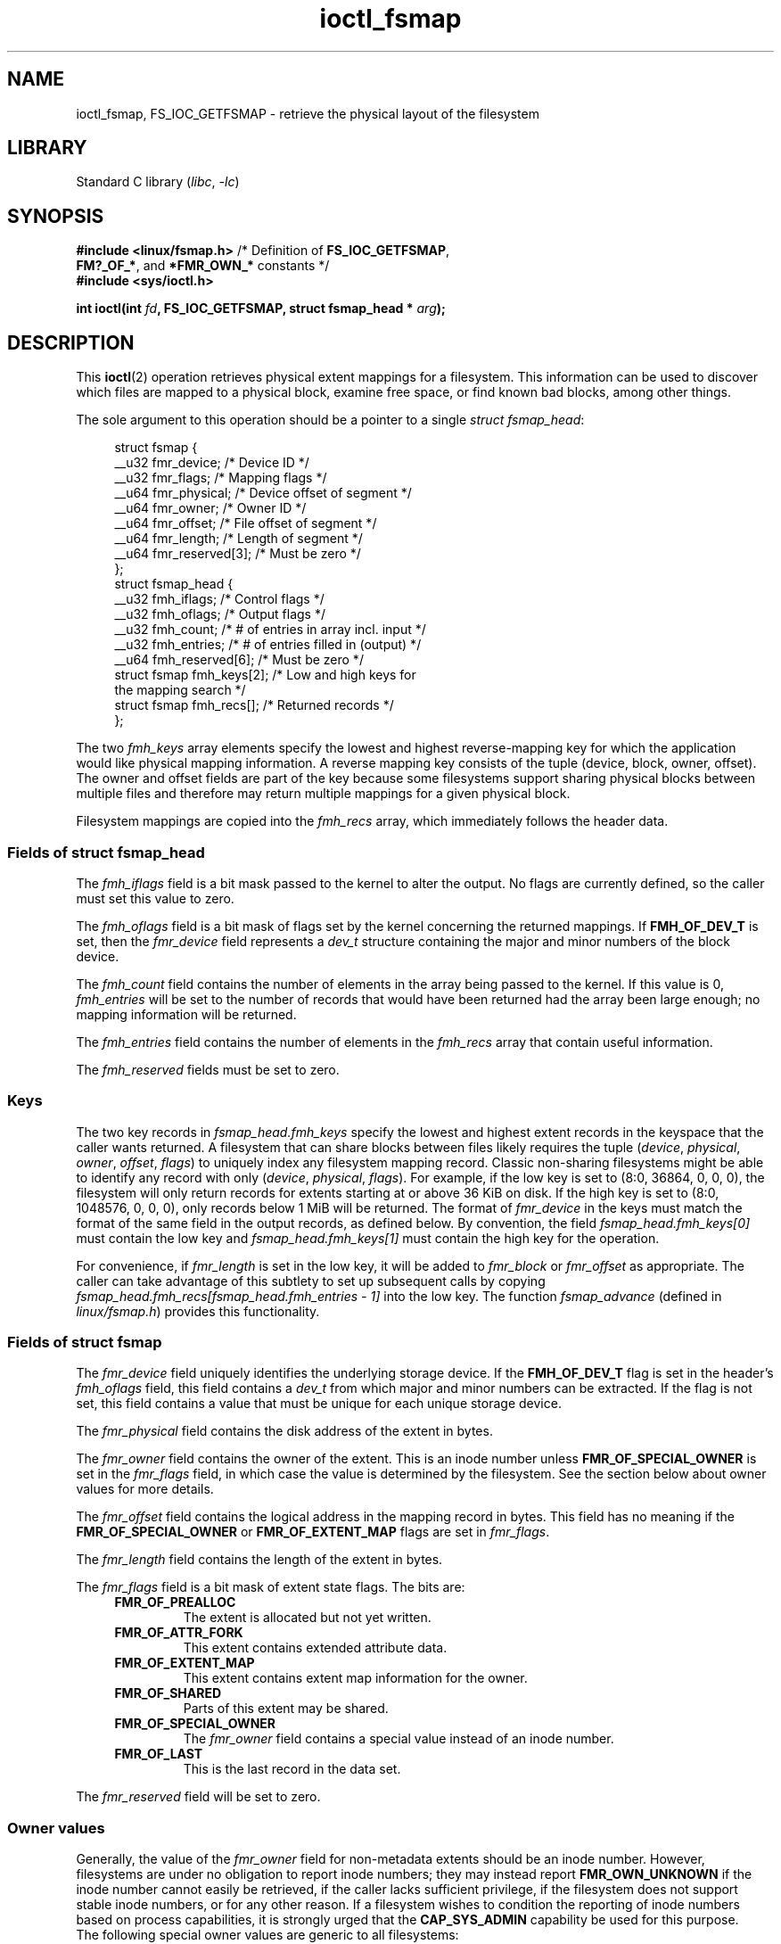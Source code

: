 .\" Copyright, The contributors to the Linux man-pages project
.\"
.\" SPDX-License-Identifier: GPL-2.0-or-later
.\"
.TH ioctl_fsmap 2 (date) "Linux man-pages (unreleased)"
.SH NAME
ioctl_fsmap,
FS_IOC_GETFSMAP
\-
retrieve the physical layout of the filesystem
.SH LIBRARY
Standard C library
.RI ( libc ,\~ \-lc )
.SH SYNOPSIS
.nf
.BR "#include <linux/fsmap.h>  " "/* Definition of " FS_IOC_GETFSMAP ,
.BR "                             FM?_OF_*" ", and " *FMR_OWN_* " constants */"
.B #include <sys/ioctl.h>
.P
.BI "int ioctl(int " fd ", FS_IOC_GETFSMAP, struct fsmap_head * " arg );
.fi
.SH DESCRIPTION
This
.BR ioctl (2)
operation retrieves physical extent mappings for a filesystem.
This information can be used to discover which files are mapped to a physical
block, examine free space, or find known bad blocks, among other things.
.P
The sole argument to this operation should be a pointer to a single
.IR "struct fsmap_head" ":"
.P
.in +4n
.EX
struct fsmap {
    __u32 fmr_device;      /* Device ID */
    __u32 fmr_flags;       /* Mapping flags */
    __u64 fmr_physical;    /* Device offset of segment */
    __u64 fmr_owner;       /* Owner ID */
    __u64 fmr_offset;      /* File offset of segment */
    __u64 fmr_length;      /* Length of segment */
    __u64 fmr_reserved[3]; /* Must be zero */
};
\&
struct fsmap_head {
    __u32 fmh_iflags;       /* Control flags */
    __u32 fmh_oflags;       /* Output flags */
    __u32 fmh_count;        /* # of entries in array incl. input */
    __u32 fmh_entries;      /* # of entries filled in (output) */
    __u64 fmh_reserved[6];  /* Must be zero */
\&
    struct fsmap fmh_keys[2];  /* Low and high keys for
                                  the mapping search */
    struct fsmap fmh_recs[];   /* Returned records */
};
.EE
.in
.P
The two
.I fmh_keys
array elements specify the lowest and highest reverse-mapping
key for which the application would like physical mapping
information.
A reverse mapping key consists of the tuple (device, block, owner, offset).
The owner and offset fields are part of the key because some filesystems
support sharing physical blocks between multiple files and
therefore may return multiple mappings for a given physical block.
.P
Filesystem mappings are copied into the
.I fmh_recs
array, which immediately follows the header data.
.\"
.SS Fields of struct fsmap_head
The
.I fmh_iflags
field is a bit mask passed to the kernel to alter the output.
No flags are currently defined, so the caller must set this value to zero.
.P
The
.I fmh_oflags
field is a bit mask of flags set by the kernel concerning the returned mappings.
If
.B FMH_OF_DEV_T
is set, then the
.I fmr_device
field represents a
.I dev_t
structure containing the major and minor numbers of the block device.
.P
The
.I fmh_count
field contains the number of elements in the array being passed to the
kernel.
If this value is 0,
.I fmh_entries
will be set to the number of records that would have been returned had
the array been large enough;
no mapping information will be returned.
.P
The
.I fmh_entries
field contains the number of elements in the
.I fmh_recs
array that contain useful information.
.P
The
.I fmh_reserved
fields must be set to zero.
.\"
.SS Keys
The two key records in
.I fsmap_head.fmh_keys
specify the lowest and highest extent records in the keyspace that the caller
wants returned.
A filesystem that can share blocks between files likely requires the tuple
.RI "(" "device" ", " "physical" ", " "owner" ", " "offset" ", " "flags" ")"
to uniquely index any filesystem mapping record.
Classic non-sharing filesystems might be able to identify any record with only
.RI "(" "device" ", " "physical" ", " "flags" ")."
For example, if the low key is set to (8:0, 36864, 0, 0, 0), the filesystem will
only return records for extents starting at or above 36\ KiB on disk.
If the high key is set to (8:0, 1048576, 0, 0, 0),
only records below 1\ MiB will be returned.
The format of
.I fmr_device
in the keys must match the format of the same field in the output records,
as defined below.
By convention, the field
.I fsmap_head.fmh_keys[0]
must contain the low key and
.I fsmap_head.fmh_keys[1]
must contain the high key for the operation.
.P
For convenience, if
.I fmr_length
is set in the low key, it will be added to
.IR fmr_block " or " fmr_offset
as appropriate.
The caller can take advantage of this subtlety to set up subsequent calls
by copying
.I fsmap_head.fmh_recs[fsmap_head.fmh_entries \- 1]
into the low key.
The function
.I fsmap_advance
(defined in
.IR linux/fsmap.h )
provides this functionality.
.\"
.SS Fields of struct fsmap
The
.I fmr_device
field uniquely identifies the underlying storage device.
If the
.B FMH_OF_DEV_T
flag is set in the header's
.I fmh_oflags
field, this field contains a
.I dev_t
from which major and minor numbers can be extracted.
If the flag is not set, this field contains a value that must be unique
for each unique storage device.
.P
The
.I fmr_physical
field contains the disk address of the extent in bytes.
.P
The
.I fmr_owner
field contains the owner of the extent.
This is an inode number unless
.B FMR_OF_SPECIAL_OWNER
is set in the
.I fmr_flags
field, in which case the value is determined by the filesystem.
See the section below about owner values for more details.
.P
The
.I fmr_offset
field contains the logical address in the mapping record in bytes.
This field has no meaning if the
.BR FMR_OF_SPECIAL_OWNER " or " FMR_OF_EXTENT_MAP
flags are set in
.IR fmr_flags "."
.P
The
.I fmr_length
field contains the length of the extent in bytes.
.P
The
.I fmr_flags
field is a bit mask of extent state flags.
The bits are:
.RS 0.4i
.TP
.B FMR_OF_PREALLOC
The extent is allocated but not yet written.
.TP
.B FMR_OF_ATTR_FORK
This extent contains extended attribute data.
.TP
.B FMR_OF_EXTENT_MAP
This extent contains extent map information for the owner.
.TP
.B FMR_OF_SHARED
Parts of this extent may be shared.
.TP
.B FMR_OF_SPECIAL_OWNER
The
.I fmr_owner
field contains a special value instead of an inode number.
.TP
.B FMR_OF_LAST
This is the last record in the data set.
.RE
.P
The
.I fmr_reserved
field will be set to zero.
.\"
.SS Owner values
Generally, the value of the
.I fmr_owner
field for non-metadata extents should be an inode number.
However, filesystems are under no obligation to report inode numbers;
they may instead report
.B FMR_OWN_UNKNOWN
if the inode number cannot easily be retrieved, if the caller lacks
sufficient privilege, if the filesystem does not support stable
inode numbers, or for any other reason.
If a filesystem wishes to condition the reporting of inode numbers based
on process capabilities, it is strongly urged that the
.B CAP_SYS_ADMIN
capability be used for this purpose.
.TP
The following special owner values are generic to all filesystems:
.RS 0.4i
.TP
.B FMR_OWN_FREE
Free space.
.TP
.B FMR_OWN_UNKNOWN
This extent is in use but its owner is not known or not easily retrieved.
.TP
.B FMR_OWN_METADATA
This extent is filesystem metadata.
.RE
.P
XFS can return the following special owner values:
.RS 0.4i
.TP
.B XFS_FMR_OWN_FREE
Free space.
.TP
.B XFS_FMR_OWN_UNKNOWN
This extent is in use but its owner is not known or not easily retrieved.
.TP
.B XFS_FMR_OWN_FS
Static filesystem metadata which exists at a fixed address.
These are the AG superblock, the AGF, the AGFL, and the AGI headers.
.TP
.B XFS_FMR_OWN_LOG
The filesystem journal.
.TP
.B XFS_FMR_OWN_AG
Allocation group metadata, such as the free space btrees and the
reverse mapping btrees.
.TP
.B XFS_FMR_OWN_INOBT
The inode and free inode btrees.
.TP
.B XFS_FMR_OWN_INODES
Inode records.
.TP
.B XFS_FMR_OWN_REFC
Reference count information.
.TP
.B XFS_FMR_OWN_COW
This extent is being used to stage a copy-on-write.
.TP
.B XFS_FMR_OWN_DEFECTIVE:
This extent has been marked defective either by the filesystem or the
underlying device.
.RE
.P
ext4 can return the following special owner values:
.RS 0.4i
.TP
.B EXT4_FMR_OWN_FREE
Free space.
.TP
.B EXT4_FMR_OWN_UNKNOWN
This extent is in use but its owner is not known or not easily retrieved.
.TP
.B EXT4_FMR_OWN_FS
Static filesystem metadata which exists at a fixed address.
This is the superblock and the group descriptors.
.TP
.B EXT4_FMR_OWN_LOG
The filesystem journal.
.TP
.B EXT4_FMR_OWN_INODES
Inode records.
.TP
.B EXT4_FMR_OWN_BLKBM
Block bit map.
.TP
.B EXT4_FMR_OWN_INOBM
Inode bit map.
.RE
.SH RETURN VALUE
On error, \-1 is returned, and
.I errno
is set to indicate the error.
.SH ERRORS
The error placed in
.I errno
can be one of, but is not limited to, the following:
.TP
.B EBADF
.I fd
is not open for reading.
.TP
.B EBADMSG
The filesystem has detected a checksum error in the metadata.
.TP
.B EFAULT
The pointer passed in was not mapped to a valid memory address.
.TP
.B EINVAL
The array is not long enough, the keys do not point to a valid part of
the filesystem, the low key points to a higher point in the filesystem's
physical storage address space than the high key, or a nonzero value
was passed in one of the fields that must be zero.
.TP
.B ENOMEM
Insufficient memory to process the operation.
.TP
.B EOPNOTSUPP
The filesystem does not support this operation.
.TP
.B EUCLEAN
The filesystem metadata is corrupt and needs repair.
.SH STANDARDS
Linux.
.P
Not all filesystems support it.
.SH HISTORY
Linux 4.12.
.SH EXAMPLES
See
.I io/fsmap.c
in the
.I xfsprogs
distribution for a sample program.
.SH SEE ALSO
.BR ioctl (2)
